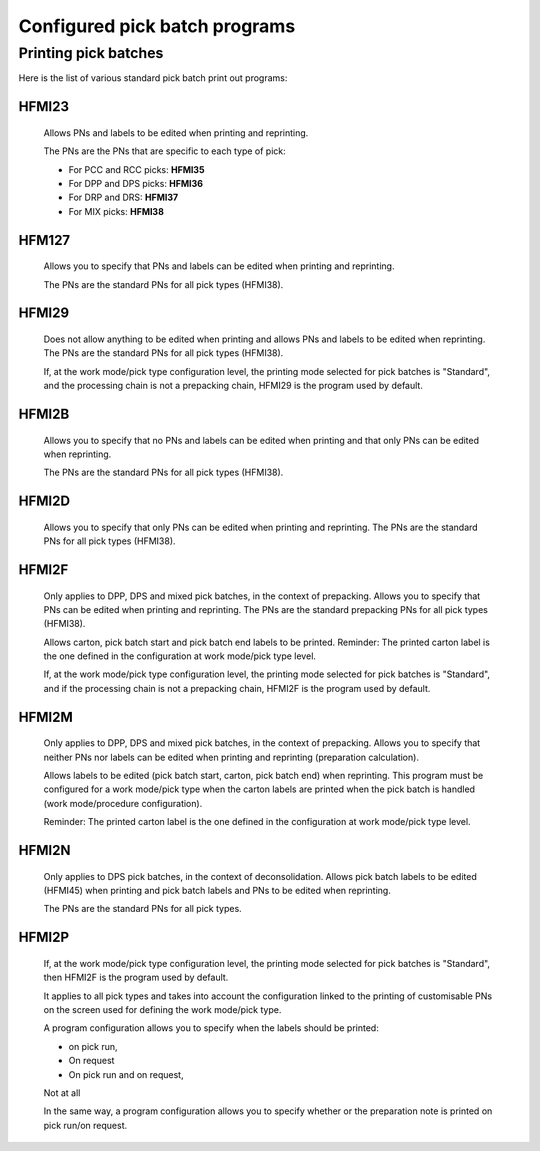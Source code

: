 ==============================
Configured pick batch programs
==============================

Printing pick batches
=====================
Here is the list of various standard pick batch print out programs:

HFMI23
------
    Allows PNs and labels to be edited when printing and reprinting.

    The PNs are the PNs that are specific to each type of pick:

    - For PCC and RCC picks: **HFMI35**
    - For DPP and DPS picks: **HFMI36**
    - For DRP and DRS: **HFMI37**
    - For MIX picks: **HFMI38**

HFM127
------
  Allows you to specify that PNs and labels can be edited when printing and reprinting.

  The PNs are the standard PNs for all pick types (HFMI38).

HFMI29
------
  Does not allow anything to be edited when printing and allows PNs and labels to be edited when
  reprinting.
  The PNs are the standard PNs for all pick types (HFMI38).

  If, at the work mode/pick type configuration level, the printing mode selected for pick batches is
  "Standard", and the processing chain is not a prepacking chain, HFMI29 is the program used by
  default.

HFMI2B
------
  Allows you to specify that no PNs and labels can be edited when printing and that only PNs can be
  edited when reprinting.

  The PNs are the standard PNs for all pick types (HFMI38).

HFMI2D
------
  Allows you to specify that only PNs can be edited when printing and reprinting.
  The PNs are the standard PNs for all pick types (HFMI38).

HFMI2F
------
  Only applies to DPP, DPS and mixed pick batches, in the context of prepacking.
  Allows you to specify that PNs can be edited when printing and reprinting.
  The PNs are the standard prepacking PNs for all pick types (HFMI38).

  Allows carton, pick batch start and pick batch end labels to be printed.
  Reminder: The printed carton label is the one defined in the configuration at work mode/pick type
  level.

  If, at the work mode/pick type configuration level, the printing mode selected for pick batches is
  "Standard", and if the processing chain is not a prepacking chain, HFMI2F is the program used by
  default.

HFMI2M
------
  Only applies to DPP, DPS and mixed pick batches, in the context of prepacking.
  Allows you to specify that neither PNs nor labels can be edited when printing and reprinting
  (preparation calculation).

  Allows labels to be edited (pick batch start, carton, pick batch end) when reprinting.
  This program must be configured for a work mode/pick type when the carton labels are printed when
  the pick batch is handled (work mode/procedure configuration).

  Reminder: The printed carton label is the one defined in the configuration at work mode/pick type
  level.

HFMI2N
------
  Only applies to DPS pick batches, in the context of deconsolidation.
  Allows pick batch labels to be edited (HFMI45) when printing and pick batch labels and PNs to be
  edited when reprinting.

  The PNs are the standard PNs for all pick types.

HFMI2P
------
  If, at the work mode/pick type configuration level, the printing mode selected for pick batches is
  "Standard", then HFMI2F is the program used by default.

  It applies to all pick types and takes into account the configuration linked to the printing of
  customisable PNs on the screen used for defining the work mode/pick type.

  A program configuration allows you to specify when the labels should be printed:

  - on pick run,
  - On request
  - On pick run and on request,

  Not at all

  In the same way, a program configuration allows you to specify whether or the preparation note is
  printed on pick run/on request.